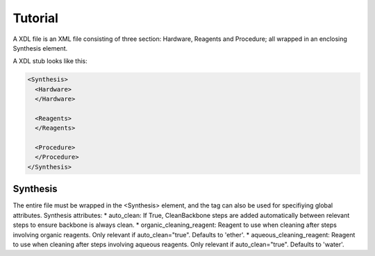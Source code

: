 ========
Tutorial
========

A XDL file is an XML file consisting of three section: Hardware, Reagents and Procedure; all wrapped in an enclosing Synthesis element.

A XDL stub looks like this:

.. code-block:: xml

    <Synthesis>
      <Hardware>
      </Hardware>

      <Reagents>
      </Reagents>

      <Procedure>
      </Procedure>
    </Synthesis>

Synthesis
#########

The entire file must be wrapped in the <Synthesis> element, and the tag can also be used for specifiying global attributes.
Synthesis attributes:
* auto_clean: If True, CleanBackbone steps are added automatically between relevant steps to ensure backbone is always clean.
* organic_cleaning_reagent: Reagent to use when cleaning after steps involving organic reagents. Only relevant if auto_clean="true". Defaults to 'ether'.
* aqueous_cleaning_reagent: Reagent to use when cleaning after steps involving aqueous reagents. Only relevant if auto_clean="true". Defaults to 'water'.
